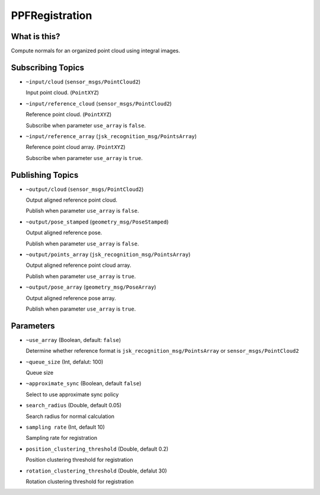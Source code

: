 PPFRegistration
===============


What is this?
-------------

.. image:: images/ppf_registration.gif

.. image:: images/ppf_registration.png

Compute normals for an organized point cloud using integral images.


Subscribing Topics
------------------

- ``~input/cloud`` (``sensor_msgs/PointCloud2``)

  Input point cloud. (``PointXYZ``)


- ``~input/reference_cloud`` (``sensor_msgs/PointCloud2``)

  Reference point cloud. (``PointXYZ``)

  Subscribe when parameter ``use_array`` is ``false``.


- ``~input/reference_array`` (``jsk_recognition_msg/PointsArray``)

  Reference point cloud array. (``PointXYZ``)

  Subscribe when parameter ``use_array`` is ``true``.


Publishing Topics
-----------------

- ``~output/cloud`` (``sensor_msgs/PointCloud2``)

  Output aligned reference point cloud.

  Publish when parameter ``use_array`` is ``false``.


- ``~output/pose_stamped`` (``geometry_msg/PoseStamped``)

  Output aligned reference pose.

  Publish when parameter ``use_array`` is ``false``.


- ``~output/points_array`` (``jsk_recognition_msg/PointsArray``)

  Output aligned reference point cloud array.

  Publish when parameter ``use_array`` is ``true``.


- ``~output/pose_array`` (``geometry_msg/PoseArray``)

  Output aligned reference pose array.

  Publish when parameter ``use_array`` is ``true``.


Parameters
----------

- ``~use_array`` (Boolean, default: ``false``)

  Determine whether reference format is ``jsk_recognition_msg/PointsArray`` or ``sensor_msgs/PointCloud2``


- ``~queue_size`` (Int, defalut: 100)

  Queue size


- ``~approximate_sync`` (Boolean, default ``false``)

  Select to use approximate sync policy


- ``search_radius`` (Double, default 0.05)

  Search radius for normal calculation


- ``sampling rate`` (Int, default 10)

  Sampling rate for registration


- ``position_clustering_threshold`` (Double, default 0.2)

  Position clustering threshold for registration


- ``rotation_clustering_threshold`` (Double, defalut 30)

  Rotation clustering threshold for registration



